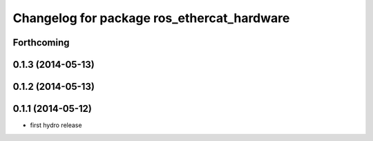 ^^^^^^^^^^^^^^^^^^^^^^^^^^^^^^^^^^^^^^^^^^^
Changelog for package ros_ethercat_hardware
^^^^^^^^^^^^^^^^^^^^^^^^^^^^^^^^^^^^^^^^^^^

Forthcoming
-----------

0.1.3 (2014-05-13)
------------------

0.1.2 (2014-05-13)
------------------

0.1.1 (2014-05-12)
------------------
* first hydro release
